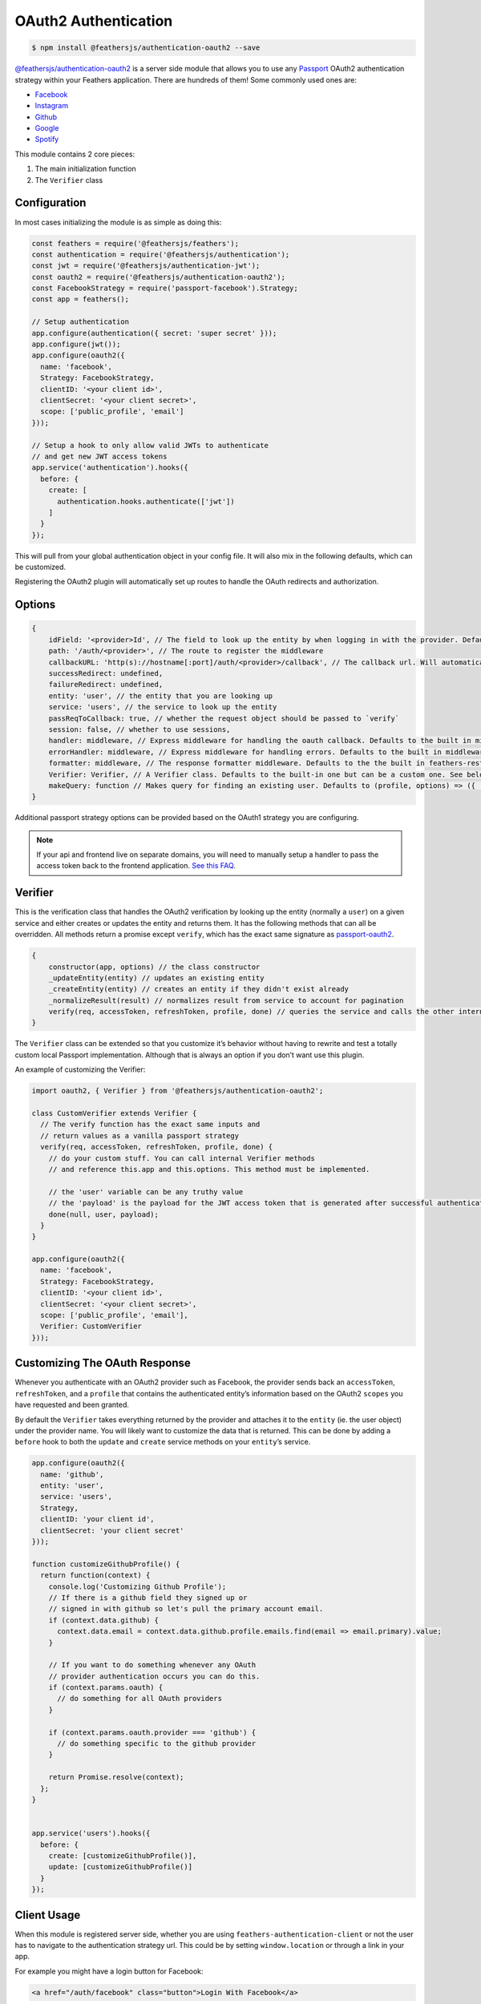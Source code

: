OAuth2 Authentication
=====================

|npm version| |Changelog|

.. code-block:: sh

   $ npm install @feathersjs/authentication-oauth2 --save

`@feathersjs/authentication-oauth2 <https://github.com/feathersjs/authentication-oauth2>`_
is a server side module that allows you to use any
`Passport <http://passportjs.org/>`_ OAuth2 authentication strategy
within your Feathers application. There are hundreds of them! Some
commonly used ones are:

-  `Facebook <https://github.com/jaredhanson/passport-facebook>`_
-  `Instagram <https://github.com/jaredhanson/passport-instagram>`_
-  `Github <https://github.com/jaredhanson/passport-github>`_
-  `Google <https://github.com/jaredhanson/passport-google-oauth2>`_
-  `Spotify <https://github.com/JMPerez/passport-spotify>`_

This module contains 2 core pieces:

1. The main initialization function
2. The ``Verifier`` class

Configuration
-------------

In most cases initializing the module is as simple as doing this:

.. code:: js

   const feathers = require('@feathersjs/feathers');
   const authentication = require('@feathersjs/authentication');
   const jwt = require('@feathersjs/authentication-jwt');
   const oauth2 = require('@feathersjs/authentication-oauth2');
   const FacebookStrategy = require('passport-facebook').Strategy;
   const app = feathers();

   // Setup authentication
   app.configure(authentication({ secret: 'super secret' }));
   app.configure(jwt());
   app.configure(oauth2({
     name: 'facebook',
     Strategy: FacebookStrategy,
     clientID: '<your client id>',
     clientSecret: '<your client secret>',
     scope: ['public_profile', 'email']
   }));

   // Setup a hook to only allow valid JWTs to authenticate
   // and get new JWT access tokens
   app.service('authentication').hooks({
     before: {
       create: [
         authentication.hooks.authenticate(['jwt'])
       ]
     }
   });

This will pull from your global authentication object in your config
file. It will also mix in the following defaults, which can be
customized.

Registering the OAuth2 plugin will automatically set up routes to handle
the OAuth redirects and authorization.

Options
-------

.. code:: js

   {
       idField: '<provider>Id', // The field to look up the entity by when logging in with the provider. Defaults to '<provider>Id' (ie. 'facebookId').
       path: '/auth/<provider>', // The route to register the middleware
       callbackURL: 'http(s)://hostname[:port]/auth/<provider>/callback', // The callback url. Will automatically take into account your host and port and whether you are in production based on your app environment to construct the url. (ie. in development http://localhost:3030/auth/facebook/callback)
       successRedirect: undefined,
       failureRedirect: undefined,
       entity: 'user', // the entity that you are looking up
       service: 'users', // the service to look up the entity
       passReqToCallback: true, // whether the request object should be passed to `verify`
       session: false, // whether to use sessions,
       handler: middleware, // Express middleware for handling the oauth callback. Defaults to the built in middleware.
       errorHandler: middleware, // Express middleware for handling errors. Defaults to the built in middleware.
       formatter: middleware, // The response formatter middleware. Defaults to the the built in feathers-rest formatter, handling only JSON.
       Verifier: Verifier, // A Verifier class. Defaults to the built-in one but can be a custom one. See below for details.
       makeQuery: function // Makes query for finding an existing user. Defaults to (profile, options) => ({ [options.idField]: profile.id })
   }

Additional passport strategy options can be provided based on the OAuth1
strategy you are configuring.

.. note:: If your api and frontend live on separate domains, you will
   need to manually setup a handler to pass the access token back to the
   frontend application. `See this
   FAQ <https://docs.feathersjs.com/faq/readme.html#oauth-is-not-setting-the-cookie>`_.

Verifier
--------

This is the verification class that handles the OAuth2 verification by
looking up the entity (normally a ``user``) on a given service and
either creates or updates the entity and returns them. It has the
following methods that can all be overridden. All methods return a
promise except ``verify``, which has the exact same signature as
`passport-oauth2 <https://github.com/jaredhanson/passport-oauth2>`_.

.. code:: js

   {
       constructor(app, options) // the class constructor
       _updateEntity(entity) // updates an existing entity
       _createEntity(entity) // creates an entity if they didn't exist already
       _normalizeResult(result) // normalizes result from service to account for pagination
       verify(req, accessToken, refreshToken, profile, done) // queries the service and calls the other internal functions.
   }

The ``Verifier`` class can be extended so that you customize it’s
behavior without having to rewrite and test a totally custom local
Passport implementation. Although that is always an option if you don’t
want use this plugin.

An example of customizing the Verifier:

.. code:: js

   import oauth2, { Verifier } from '@feathersjs/authentication-oauth2';

   class CustomVerifier extends Verifier {
     // The verify function has the exact same inputs and
     // return values as a vanilla passport strategy
     verify(req, accessToken, refreshToken, profile, done) {
       // do your custom stuff. You can call internal Verifier methods
       // and reference this.app and this.options. This method must be implemented.

       // the 'user' variable can be any truthy value
       // the 'payload' is the payload for the JWT access token that is generated after successful authentication
       done(null, user, payload);
     }
   }

   app.configure(oauth2({
     name: 'facebook',
     Strategy: FacebookStrategy,
     clientID: '<your client id>',
     clientSecret: '<your client secret>',
     scope: ['public_profile', 'email'],
     Verifier: CustomVerifier
   }));

Customizing The OAuth Response
------------------------------

Whenever you authenticate with an OAuth2 provider such as Facebook, the
provider sends back an ``accessToken``, ``refreshToken``, and a
``profile`` that contains the authenticated entity’s information based
on the OAuth2 ``scopes`` you have requested and been granted.

By default the ``Verifier`` takes everything returned by the provider
and attaches it to the ``entity`` (ie. the user object) under the
provider name. You will likely want to customize the data that is
returned. This can be done by adding a ``before`` hook to both the
``update`` and ``create`` service methods on your ``entity``\ ’s
service.

.. code:: js

   app.configure(oauth2({
     name: 'github',
     entity: 'user',
     service: 'users',
     Strategy,
     clientID: 'your client id',
     clientSecret: 'your client secret'
   }));

   function customizeGithubProfile() {
     return function(context) {
       console.log('Customizing Github Profile');
       // If there is a github field they signed up or
       // signed in with github so let's pull the primary account email.
       if (context.data.github) {
         context.data.email = context.data.github.profile.emails.find(email => email.primary).value;
       }

       // If you want to do something whenever any OAuth
       // provider authentication occurs you can do this.
       if (context.params.oauth) {
         // do something for all OAuth providers
       }

       if (context.params.oauth.provider === 'github') {
         // do something specific to the github provider
       }

       return Promise.resolve(context);
     };
   }


   app.service('users').hooks({
     before: {
       create: [customizeGithubProfile()],
       update: [customizeGithubProfile()]
     }
   });

Client Usage
------------

When this module is registered server side, whether you are using
``feathers-authentication-client`` or not the user has to navigate to
the authentication strategy url. This could be by setting
``window.location`` or through a link in your app.

For example you might have a login button for Facebook:

.. code:: html

   <a href="/auth/facebook" class="button">Login With Facebook</a>

.. |npm version| image:: https://img.shields.io/npm/v/@feathersjs/authentication-oauth2.png?style=flat-square
   :target: https://www.npmjs.com/package/@feathersjs/authentication-oauth2
.. |Changelog| image:: https://img.shields.io/badge/changelog-.md-blue.png?style=flat-square
   :target: https://github.com/feathersjs/feathers/blob/master/packages/authentication-oauth2/CHANGELOG.md
